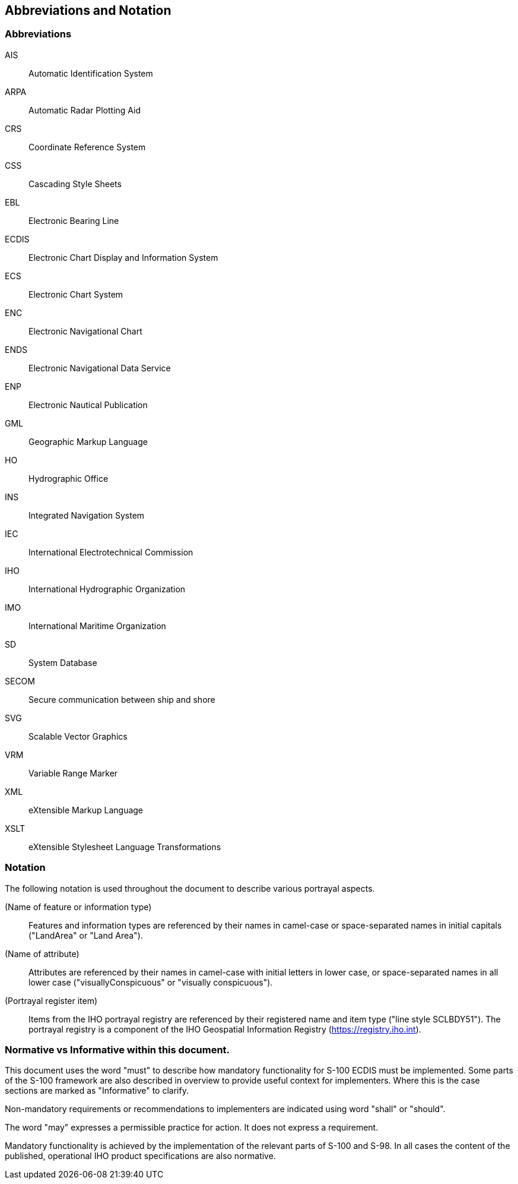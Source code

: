 
== Abbreviations and Notation

=== Abbreviations

AIS:: Automatic Identification System

ARPA:: Automatic Radar Plotting Aid

CRS:: Coordinate Reference System

CSS:: Cascading Style Sheets

EBL:: Electronic Bearing Line

ECDIS:: Electronic Chart Display and Information System

ECS:: Electronic Chart System

ENC:: Electronic Navigational Chart

ENDS:: Electronic Navigational Data Service

ENP:: Electronic Nautical Publication

GML:: Geographic Markup Language

HO:: Hydrographic Office

INS:: Integrated Navigation System

IEC:: International Electrotechnical Commission

IHO:: International Hydrographic Organization

IMO:: International Maritime Organization

SD:: System Database

SECOM:: Secure communication between ship and shore

SVG:: Scalable Vector Graphics

VRM:: Variable Range Marker

XML:: eXtensible Markup Language

XSLT:: eXtensible Stylesheet Language Transformations

=== Notation

The following notation is used throughout the document to describe
various portrayal aspects.

(Name of feature or information type):: Features and information types
are referenced by their names in camel-case or space-separated names
in initial capitals ("LandArea" or "Land Area").

(Name of attribute):: Attributes are referenced by their names in
camel-case with initial letters in lower case, or space-separated
names in all lower case ("visuallyConspicuous" or "visually conspicuous").

(Portrayal register item):: Items from the IHO portrayal registry
are referenced by their registered name and item type
("line style SCLBDY51"). The portrayal registry is a component of
the IHO Geospatial Information Registry
(https://registry.iho.int/[https://registry.iho.int]).

=== Normative vs Informative within this document.

This document uses the word "must" to describe how mandatory functionality
for S-100 ECDIS must be implemented. Some parts of the S-100 framework
are also described in overview to provide useful context for implementers.
Where this is the case sections are marked as "Informative" to clarify.

Non-mandatory requirements or recommendations to implementers are
indicated using word "shall" or "should".

The word "may" expresses a permissible practice for action. It does
not express a requirement.

Mandatory functionality is achieved by the implementation of the relevant
parts of S-100 and S-98. In all cases the content of the published,
operational IHO product specifications are also normative.
